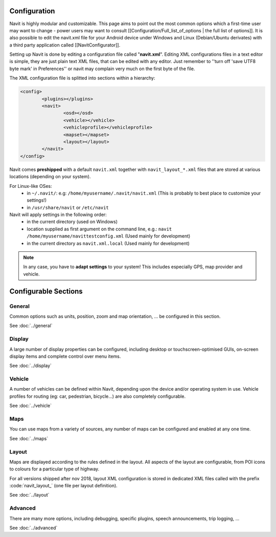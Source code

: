 .. _configuration:

*************
Configuration
*************

Navit is highly modular and customizable. 
This page aims to point out the most common options which a first-time user may want to change - power users may want to consult [[Configuration/Full_list_of_options | the full list of options]].
It is also possible to edit the navit.xml file for your Android device under Windows and Linux (Debian/Ubuntu derivates) with a third party application called [[NavitConfigurator]].

Setting up Navit is done by editing a configuration file called "**navit.xml**".
Editing XML configurations files in a text editor is simple, they are just plain text XML files, that can be edited with any editor. Just remember to ''turn off 'save UTF8 byte mark' in Preferences'' or navit may complain very much on the first byte of the file.

The XML configuration file is splitted into sections within a hierarchy:

.. code-block:: xml

	<config>
		<plugins></plugins>
		<navit>
			<osd></osd>
			<vehicle></vehicle>
			<vehicleprofile></vehicleprofile>
			<mapset></mapset>
			<layout></layout>
		</navit>
	</config>

Navit comes **preshipped** with a default ``navit.xml`` together with ``navit_layout_*.xml`` files that are stored at various locations (depending on your system).

For Linux-like OSes:
 * in ``~/.navit/``: e.g: ``/home/myusername/.navit/navit.xml`` (This is probably to best place to customize your settings!)
 * in ``/usr/share/navit`` or ``/etc/navit``

Navit will apply settings in the following order:
 * in the current directory (used on Windows)
 * location supplied as first argument on the command line, e.g.: ``navit /home/myusername/navittestconfig.xml`` (Used mainly for development)
 * in the current directory as ``navit.xml.local`` (Used mainly for development)

.. note::
    In any case, you have to **adapt settings** to your system!
    This includes especially GPS, map provider and vehicle.

*********************
Configurable Sections
*********************

General
'''''''
Common options such as units, position, zoom and map orientation, ... be configured in this section.

See :doc:`../general`

Display
'''''''
A large number of display properties can be configured, including desktop or touchscreen-optimised GUIs, on-screen display items and complete control over menu items.

See :doc:`../display`

Vehicle
'''''''
A number of vehicles can be defined within Navit, depending upon the device and/or operating system in use. Vehicle profiles for routing (eg: car, pedestrian, bicycle...) are also completely configurable.

See :doc:`../vehicle`

Maps
''''
You can use maps from a variety of sources, any number of maps can be configured and enabled at any one time.

See :doc:`../maps`

Layout
''''''
Maps are displayed according to the rules defined in the layout. All aspects of the layout are configurable, from POI icons to colours for a particular type of highway.

For all versions shipped after nov 2018, layout XML configuration is stored in dedicated XML files called with the prefix :code:´navit_layout_´ (one file per layout definition).

See :doc:`../layout`

Advanced
''''''''
There are many more options, including debugging, specific plugins, speech announcements, trip logging, ...

See :doc:`../advanced`












